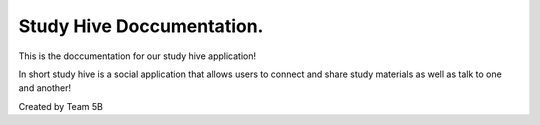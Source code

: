 Study Hive Doccumentation.
=======================================

This is the doccumentation for our study hive application!

In short study hive is a social application that allows users to connect and share study materials as well as talk to one and another!

Created by Team 5B
